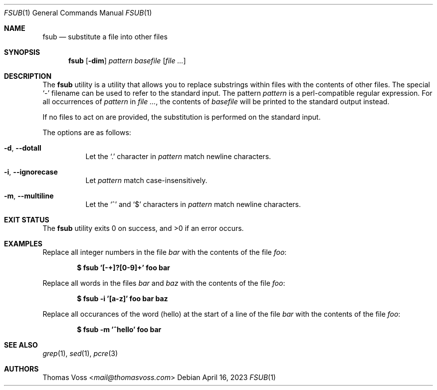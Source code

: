 .\" BSD Zero Clause License
.\"
.\" Copyright (c) 2023 Thomas Voss
.\"
.\" Permission to use, copy, modify, and/or distribute this software for any
.\" purpose with or without fee is hereby granted.
.\"
.\" THE SOFTWARE IS PROVIDED "AS IS" AND THE AUTHOR DISCLAIMS ALL WARRANTIES WITH
.\" REGARD TO THIS SOFTWARE INCLUDING ALL IMPLIED WARRANTIES OF MERCHANTABILITY
.\" AND FITNESS. IN NO EVENT SHALL THE AUTHOR BE LIABLE FOR ANY SPECIAL, DIRECT,
.\" INDIRECT, OR CONSEQUENTIAL DAMAGES OR ANY DAMAGES WHATSOEVER RESULTING FROM
.\" LOSS OF USE, DATA OR PROFITS, WHETHER IN AN ACTION OF CONTRACT, NEGLIGENCE OR
.\" OTHER TORTIOUS ACTION, ARISING OUT OF OR IN CONNECTION WITH THE USE OR
.\" PERFORMANCE OF THIS SOFTWARE.
.Dd $Mdocdate: April 16 2023 $
.Dt FSUB 1
.Os
.Sh NAME
.Nm fsub
.Nd substitute a file into other files
.Sh SYNOPSIS
.Nm
.Op Fl dim
.Ar pattern
.Ar basefile
.Op Ar
.Sh DESCRIPTION
The
.Nm
utility is a utility that allows you to replace substrings within files with the
contents of other files.
The special
.Sq -
filename can be used to refer to the standard input.
The pattern
.Ar pattern
is a perl\-compatible regular expression.
For all occurrences of
.Ar pattern
in
.Ar ,
the contents of
.Ar basefile
will be printed to the standard output instead.
.Pp
If no files to act on are provided, the substitution is performed on the
standard input.
.Pp
The options are as follows:
.Bl -tag -width Ds
.It Fl d , Fl Fl dotall
Let the
.Sq \&.
character in
.Ar pattern
match newline characters.
.It Fl i , Fl Fl ignorecase
Let
.Ar pattern
match case\-insensitively.
.It Fl m , Fl Fl multiline
Let the
.Sq ^
and
.Sq $
characters in
.Ar pattern
match newline characters.
.El
.Sh EXIT STATUS
.Ex -std
.Sh EXAMPLES
Replace all integer numbers in the file
.Pa bar
with the contents of the file
.Pa foo :
.Pp
.Dl $ fsub '[-+]?[0-9]+' foo bar
.Pp
Replace all words in the files
.Pa bar
and
.Pa baz
with the contents of the file
.Pa foo :
.Pp
.Dl $ fsub -i '[a-z]' foo bar baz
.Pp
Replace all occurances of the word
.Pq hello
at the start of a line of the file
.Pa bar
with the contents of the file
.Pa foo :
.Pp
.Dl $ fsub -m '^hello' foo bar
.Sh SEE ALSO
.Xr grep 1 ,
.Xr sed 1 ,
.Xr pcre 3
.Sh AUTHORS
.An Thomas Voss Aq Mt mail@thomasvoss.com
